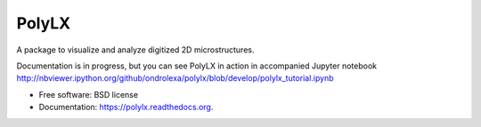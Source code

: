 ===============================
PolyLX
===============================

.. image:: https://badge.fury.io/py/polylx.svg
    :target: http://badge.fury.io/py/polylx

.. image:: https://badge.fury.io/gh/ondrolexa%2Fpolylx.svg
    :target: https://badge.fury.io/gh/ondrolexa%2Fpolylx

.. image:: https://anaconda.org/ondrolexa/polylx/badges/version.svg
    :target: https://anaconda.org/ondrolexa/polylx

.. image:: https://anaconda.org/ondrolexa/polylx/badges/installer/conda.svg
    :target: https://conda.anaconda.org/ondrolexa

.. image:: https://zenodo.org/badge/30773592.svg
   :target: https://zenodo.org/badge/latestdoi/30773592

A package to visualize and analyze digitized 2D microstructures.

Documentation is in progress, but you can see PolyLX in action in accompanied Jupyter notebook
http://nbviewer.ipython.org/github/ondrolexa/polylx/blob/develop/polylx_tutorial.ipynb

* Free software: BSD license
* Documentation: https://polylx.readthedocs.org.

